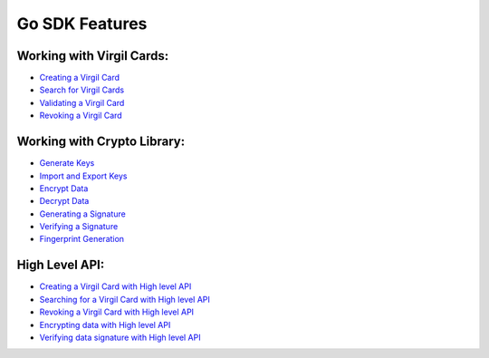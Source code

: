 ####################
Go SDK Features
####################

Working with Virgil Cards:
--------------------------

-  `Creating a Virgil Card <go-programming-guide.html#creating-a-virgil-card>`__
-  `Search for Virgil Cards <go-programming-guide.html#search-for-virgil-cards>`__
-  `Validating a Virgil Card <go-programming-guide.html#validating-a-virgil-card>`__
-  `Revoking a Virgil Card <go-programming-guide.html#revoking-a-virgil-card>`__

Working with Crypto Library:
----------------------------

-  `Generate Keys <go-programming-guide.html#operations-with-crypto-keys>`__
-  `Import and Export Keys <go-programming-guide.html#import-and-export-keys>`__
-  `Encrypt Data <go-programming-guide.html#encrypt-data>`__
-  `Decrypt Data <go-programming-guide.html#decrypt-data>`__
-  `Generating a Signature <go-programming-guide.html#generating-and-verifying-signatures>`__
-  `Verifying a Signature <go-programming-guide.html#verifying-a-signature>`__
-  `Fingerprint Generation <go-programming-guide.html#fingerprint-generation>`__

High Level API:
---------------

-  `Creating a Virgil Card with High level API <go-programming-guide.html#creating-a-virgil-card-with-high-level-api>`__
-  `Searching for a Virgil Card with High level API <go-programming-guide.html#searching-for-a-virgil-card-with-high-level-api>`__
-  `Revoking a Virgil Card with High level API <go-programming-guide.html#revoking-a-virgil-card-with-high-level-api>`__
-  `Encrypting data with High level API <go-programming-guide.html#encrypting-data-with-high-level-api>`__
-  `Verifying data signature with High level API <go-programming-guide.html#verifying-data-signature-with-high-level-api>`__ 